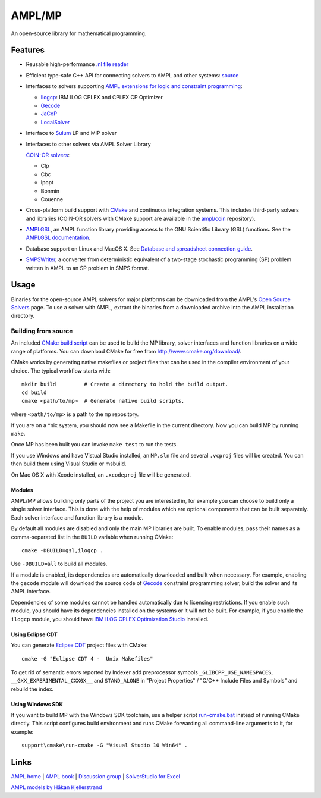 AMPL/MP
=======

.. image:: https://travis-ci.org/ampl/mp.png?branch=master
  :target: https://travis-ci.org/ampl/mp

.. image:: https://ci.appveyor.com/api/projects/status/91jw051om9q8pwt9
  :target: https://ci.appveyor.com/project/vitaut/mp

.. image:: https://readthedocs.org/projects/mp/badge/?version=stable
   :target: http://mp.readthedocs.org/en/stable/
   :alt: Documentation Status


An open-source library for mathematical programming.

Features
--------

* Reusable high-performance `.nl file reader
  <http://mp.readthedocs.org/en/latest/nl.html>`_

* Efficient type-safe C++ API for connecting solvers to AMPL and other systems:
  `source <https://github.com/ampl/mp/tree/master/src/asl>`_

* Interfaces to solvers supporting
  `AMPL extensions for logic and constraint programming`__:

  __ http://ampl.com/resources/logic-and-constraint-programming-extensions/

  - `Ilogcp <https://github.com/ampl/mp/tree/master/solvers/ilogcp>`_:
    IBM ILOG CPLEX and CPLEX CP Optimizer

  - `Gecode <https://github.com/ampl/mp/tree/master/solvers/gecode>`_

  - `JaCoP <https://github.com/ampl/mp/tree/master/solvers/jacop>`_

  - `LocalSolver <https://github.com/ampl/mp/tree/master/solvers/localsolver>`_

* Interface to `Sulum <https://github.com/ampl/mp/tree/master/solvers/sulum>`_
  LP and MIP solver

* Interfaces to other solvers via AMPL Solver Library

  `COIN-OR solvers <https://github.com/ampl/coin>`_:

  * Clp
  * Cbc
  * Ipopt
  * Bonmin
  * Couenne

* Cross-platform build support with `CMake <http://www.cmake.org/>`_ and
  continuous integration systems. This includes third-party solvers and
  libraries (COIN-OR solvers with CMake support are available in the
  `ampl/coin <https://github.com/ampl/coin>`_ repository).

* `AMPLGSL <https://github.com/ampl/mp/tree/master/src/gsl>`_, an AMPL function
  library providing access to the GNU Scientific Library (GSL) functions.
  See the `AMPLGSL documentation <http://ampl.github.io/amplgsl>`_.

* Database support on Linux and MacOS X.
  See `Database and spreadsheet connection guide`__.

  __  http://ampl.github.io/tables/

* `SMPSWriter <https://github.com/ampl/mp/tree/master/solvers/smpswriter>`_,
  a converter from deterministic equivalent of a two-stage stochastic
  programming (SP) problem written in AMPL to an SP problem in SMPS format.

Usage
-----

Binaries for the open-source AMPL solvers for major platforms
can be downloaded from the AMPL's `Open Source Solvers`__ page.
To use a solver with AMPL, extract the binaries from a downloaded
archive into the AMPL installation directory.

__ http://ampl.com/products/solvers/open-source/

Building from source
~~~~~~~~~~~~~~~~~~~~

An included `CMake build script`__ can be used to build the MP library,
solver interfaces and function libraries on a wide range of platforms.
You can download CMake for free from http://www.cmake.org/download/.

__ https://github.com/ampl/mp/blob/master/CMakeLists.txt

CMake works by generating native makefiles or project files that can
be used in the compiler environment of your choice. The typical
workflow starts with::

  mkdir build         # Create a directory to hold the build output.
  cd build
  cmake <path/to/mp>  # Generate native build scripts.

where ``<path/to/mp>`` is a path to the ``mp`` repository.

If you are on a \*nix system, you should now see a Makefile in the
current directory. Now you can build MP by running ``make``.

Once MP has been built you can invoke ``make test`` to run the tests.

If you use Windows and have Vistual Studio installed, an ``MP.sln`` file
and several ``.vcproj`` files will be created. You can then build them
using Visual Studio or msbuild.

On Mac OS X with Xcode installed, an ``.xcodeproj`` file will be generated.

Modules
```````

AMPL/MP allows building only parts of the project you are interested in,
for example you can choose to build only a single solver interface.
This is done with the help of modules which are optional components that
can be built separately. Each solver interface and function library is
a module.

By default all modules are disabled and only the main MP libraries are built.
To enable modules, pass their names as a comma-separated list in the ``BUILD``
variable when running CMake::

  cmake -DBUILD=gsl,ilogcp .

Use ``-DBUILD=all`` to build all modules.

If a module is enabled, its dependencies are automatically downloaded
and built when necessary. For example, enabling the ``gecode`` module
will download the source code of Gecode__ constraint programming solver,
build the solver and its AMPL interface.

__ http://www.gecode.org/

Dependencies of some modules cannot be handled automatically due to
licensing restrictions. If you enable such module, you should have its
dependencies installed on the systems or it will not be built.
For example, if you enable the ``ilogcp`` module, you should have
`IBM ILOG CPLEX Optimization Studio`__ installed.

__ http://www-03.ibm.com/software/products/en/ibmilogcpleoptistud

Using Eclipse CDT
`````````````````

You can generate `Eclipse CDT <http://www.eclipse.org/cdt/>`_ project files
with CMake::

  cmake -G "Eclipse CDT 4 -  Unix Makefiles"

To get rid of semantic errors reported by Indexer add preprocessor symbols
``_GLIBCPP_USE_NAMESPACES``, ``__GXX_EXPERIMENTAL_CXX0X__`` and ``STAND_ALONE``
in "Project Properties" / "C/C++ Include Files and Symbols" and rebuild
the index.

Using Windows SDK
`````````````````

If you want to build MP with the Windows SDK toolchain, use a helper
script run-cmake.bat__ instead of running CMake directly. This script
configures build environment and runs CMake forwarding all command-line
arguments to it, for example::

  support\cmake\run-cmake -G "Visual Studio 10 Win64" .

__ https://github.com/ampl/mp/blob/master/support/cmake/run-cmake.bat

Links
-----
`AMPL home <http://www.ampl.com/>`_ |
`AMPL book <http://ampl.github.io/ampl-book.pdf>`_ |
`Discussion group <https://groups.google.com/group/ampl>`_ |
`SolverStudio for Excel <http://solverstudio.org/languages/ampl/>`_

`AMPL models by Håkan Kjellerstrand <http://www.hakank.org/ampl/>`_
